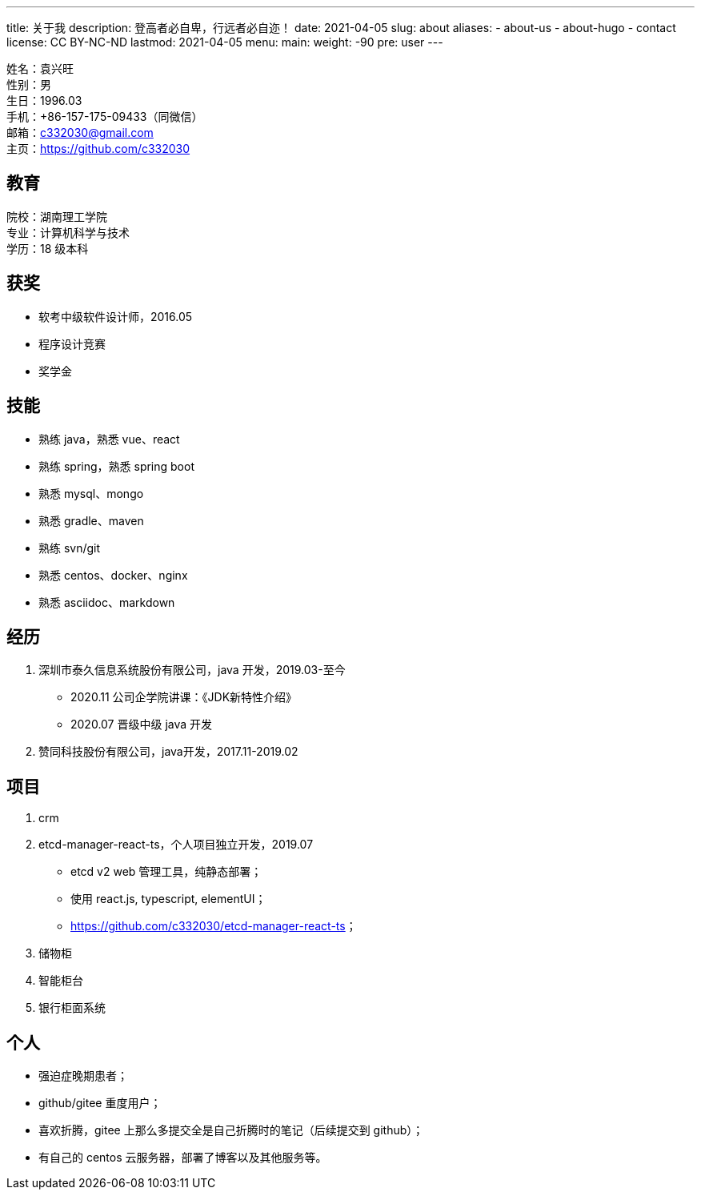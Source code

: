 ---
title: 关于我
description: 登高者必自卑，行远者必自迩！
date: 2021-04-05
slug: about
aliases:
  - about-us
  - about-hugo
  - contact
license: CC BY-NC-ND
lastmod: 2021-04-05
menu:
    main:
        weight: -90
        pre: user
---

// 简历：工作年限

姓名：袁兴旺 +
性别：男 +
生日：1996.03 +
手机：+86-157-175-09433（同微信） +
邮箱：c332030@gmail.com +
主页：link:https://github.com/c332030[https://github.com/c332030] +

== 教育

院校：湖南理工学院 +
专业：计算机科学与技术 +
学历：18 级本科 +

== 获奖

- 软考中级软件设计师，2016.05
- 程序设计竞赛
- 奖学金

== 技能

- 熟练 java，熟悉 vue、react
- 熟练 spring，熟悉 spring boot
- 熟悉 mysql、mongo
- 熟悉 gradle、maven
- 熟练 svn/git
- 熟悉 centos、docker、nginx
- 熟悉 asciidoc、markdown

== 经历

. 深圳市泰久信息系统股份有限公司，java 开发，2019.03-至今

- 2020.11 公司企学院讲课：《JDK新特性介绍》
- 2020.07 晋级中级 java 开发

. 赞同科技股份有限公司，java开发，2017.11-2019.02

== 项目

. crm

. etcd-manager-react-ts，个人项目独立开发，2019.07

- etcd v2 web 管理工具，纯静态部署；
- 使用 react.js, typescript, elementUI；
- link:https://github.com/c332030/etcd-manager-react-ts[https://github.com/c332030/etcd-manager-react-ts]；

. 储物柜

. 智能柜台

. 银行柜面系统

== 个人

- 强迫症晚期患者；
- github/gitee 重度用户；
- 喜欢折腾，gitee 上那么多提交全是自己折腾时的笔记（后续提交到 github）；
- 有自己的 centos 云服务器，部署了博客以及其他服务等。
